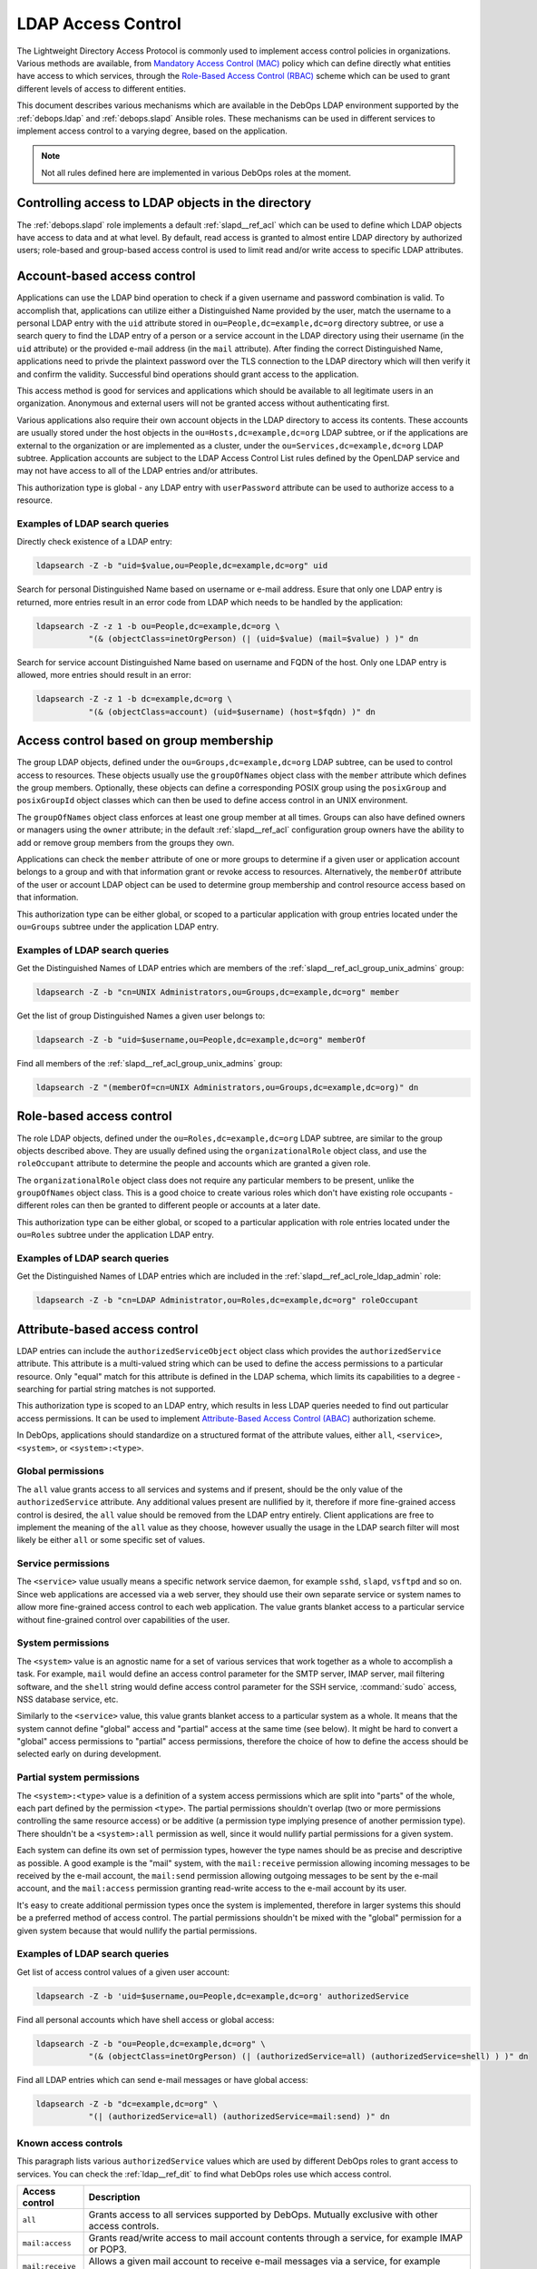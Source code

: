 .. Copyright (C) 2019 Maciej Delmanowski <drybjed@gmail.com>
.. Copyright (C) 2019 DebOps <https://debops.org/>
.. SPDX-License-Identifier: GPL-3.0-only

.. _ldap__ref_ldap_access:

LDAP Access Control
===================

The Lightweight Directory Access Protocol is commonly used to implement access
control policies in organizations. Various methods are available, from
`Mandatory Access Control (MAC)`__ policy which can define directly what
entities have access to which services, through the `Role-Based Access Control
(RBAC)`__ scheme which can be used to grant different levels of access to
different entities.

.. __: https://en.wikipedia.org/wiki/Mandatory_access_control
.. __: https://en.wikipedia.org/wiki/Role-based_access_control

This document describes various mechanisms which are available in the DebOps
LDAP environment supported by the :ref:`debops.ldap` and :ref:`debops.slapd`
Ansible roles. These mechanisms can be used in different services to implement
access control to a varying degree, based on the application.

.. note:: Not all rules defined here are implemented in various DebOps roles at
          the moment.


Controlling access to LDAP objects in the directory
---------------------------------------------------

The :ref:`debops.slapd` role implements a default :ref:`slapd__ref_acl` which
can be used to define which LDAP objects have access to data and at what level.
By default, read access is granted to almost entire LDAP directory by
authorized users; role-based and group-based access control is used to limit
read and/or write access to specific LDAP attributes.


Account-based access control
----------------------------

Applications can use the LDAP bind operation to check if a given username and
password combination is valid. To accomplish that, applications can utilize
either a Distinguished Name provided by the user, match the username to
a personal LDAP entry with the ``uid`` attribute stored in
``ou=People,dc=example,dc=org`` directory subtree, or use a search query to
find the LDAP entry of a person or a service account in the LDAP directory
using their username (in the ``uid`` attribute) or the provided e-mail address
(in the ``mail`` attribute). After finding the correct Distinguished Name,
applications need to privde the plaintext password over the TLS connection to
the LDAP directory which will then verify it and confirm the validity.
Successful bind operations should grant access to the application.

This access method is good for services and applications which should be
available to all legitimate users in an organization. Anonymous and external
users will not be granted access without authenticating first.

Various applications also require their own account objects in the LDAP
directory to access its contents. These accounts are usually stored under the
host objects in the ``ou=Hosts,dc=example,dc=org`` LDAP subtree, or if the
applications are external to the organization or are implemented as a cluster,
under the ``ou=Services,dc=example,dc=org`` LDAP subtree. Application accounts
are subject to the LDAP Access Control List rules defined by the OpenLDAP
service and may not have access to all of the LDAP entries and/or attributes.

This authorization type is global - any LDAP entry with ``userPassword``
attribute can be used to authorize access to a resource.

Examples of LDAP search queries
~~~~~~~~~~~~~~~~~~~~~~~~~~~~~~~

Directly check existence of a LDAP entry:

.. code-block:: console

   ldapsearch -Z -b "uid=$value,ou=People,dc=example,dc=org" uid

Search for personal Distinguished Name based on username or e-mail address.
Esure that only one LDAP entry is returned, more entries result in an error
code from LDAP which needs to be handled by the application:

.. code-block:: console

   ldapsearch -Z -z 1 -b ou=People,dc=example,dc=org \
              "(& (objectClass=inetOrgPerson) (| (uid=$value) (mail=$value) ) )" dn

Search for service account Distinguished Name based on username and FQDN of the
host. Only one LDAP entry is allowed, more entries should result in an error:

.. code-block:: console

   ldapsearch -Z -z 1 -b dc=example,dc=org \
              "(& (objectClass=account) (uid=$username) (host=$fqdn) )" dn


Access control based on group membership
----------------------------------------

The group LDAP objects, defined under the ``ou=Groups,dc=example,dc=org`` LDAP
subtree, can be used to control access to resources. These objects usually use
the ``groupOfNames`` object class with the ``member`` attribute which defines
the group members. Optionally, these objects can define a corresponding POSIX
group using the ``posixGroup`` and ``posixGroupId`` object classes which can
then be used to define access control in an UNIX environment.

The ``groupOfNames`` object class enforces at least one group member at all
times. Groups can also have defined owners or managers using the ``owner``
attribute; in the default :ref:`slapd__ref_acl` configuration group owners have
the ability to add or remove group members from the groups they own.

Applications can check the ``member`` attribute of one or more groups to
determine if a given user or application account belongs to a group and with
that information grant or revoke access to resources. Alternatively, the
``memberOf`` attribute of the user or account LDAP object can be used to
determine group membership and control resource access based on that
information.

This authorization type can be either global, or scoped to a particular
application with group entries located under the ``ou=Groups`` subtree under
the application LDAP entry.

Examples of LDAP search queries
~~~~~~~~~~~~~~~~~~~~~~~~~~~~~~~

Get the Distinguished Names of LDAP entries which are members of the
:ref:`slapd__ref_acl_group_unix_admins` group:

.. code-block:: console

   ldapsearch -Z -b "cn=UNIX Administrators,ou=Groups,dc=example,dc=org" member

Get the list of group Distinguished Names a given user belongs to:

.. code-block:: console

   ldapsearch -Z -b "uid=$username,ou=People,dc=example,dc=org" memberOf

Find all members of the :ref:`slapd__ref_acl_group_unix_admins` group:

.. code-block:: console

   ldapsearch -Z "(memberOf=cn=UNIX Administrators,ou=Groups,dc=example,dc=org)" dn


Role-based access control
-------------------------

The role LDAP objects, defined under the ``ou=Roles,dc=example,dc=org`` LDAP
subtree, are similar to the group objects described above. They are usually
defined using the ``organizationalRole`` object class, and use the
``roleOccupant`` attribute to determine the people and accounts which are
granted a given role.

The ``organizationalRole`` object class does not require any particular members
to be present, unlike the ``groupOfNames`` object class. This is a good choice
to create various roles which don't have existing role occupants - different
roles can then be granted to different people or accounts at a later date.

This authorization type can be either global, or scoped to a particular
application with role entries located under the ``ou=Roles`` subtree under the
application LDAP entry.

Examples of LDAP search queries
~~~~~~~~~~~~~~~~~~~~~~~~~~~~~~~

Get the Distinguished Names of LDAP entries which are included in the
:ref:`slapd__ref_acl_role_ldap_admin` role:

.. code-block:: console

   ldapsearch -Z -b "cn=LDAP Administrator,ou=Roles,dc=example,dc=org" roleOccupant


Attribute-based access control
------------------------------

LDAP entries can include the ``authorizedServiceObject`` object class which
provides the ``authorizedService`` attribute. This attribute is a multi-valued
string which can be used to define the access permissions to a particular
resource. Only "equal" match for this attribute is defined in the LDAP schema,
which limits its capabilities to a degree - searching for partial string
matches is not supported.

This authorization type is scoped to an LDAP entry, which results in less LDAP
queries needed to find out particular access permissions. It can be used to
implement `Attribute-Based Access Control (ABAC)`__ authorization scheme.

.. __: https://en.wikipedia.org/wiki/Attribute-based_access_control

In DebOps, applications should standardize on a structured format of the
attribute values, either ``all``, ``<service>``, ``<system>``, or
``<system>:<type>``.

Global permissions
~~~~~~~~~~~~~~~~~~

The ``all`` value grants access to all services and systems and if present,
should be the only value of the ``authorizedService`` attribute. Any additional
values present are nullified by it, therefore if more fine-grained access
control is desired, the ``all`` value should be removed from the LDAP entry
entirely. Client applications are free to implement the meaning  of the ``all``
value as they choose, however usually the usage in the LDAP search filter will
most likely be either ``all`` or some specific set of values.

Service permissions
~~~~~~~~~~~~~~~~~~~

The ``<service>`` value usually means a specific network service daemon, for
example ``sshd``, ``slapd``, ``vsftpd`` and so on. Since web applications are
accessed via a web server, they should use their own separate service or system
names to allow more fine-grained access control to each web application. The
value grants blanket access to a particular service without fine-grained
control over capabilities of the user.

System permissions
~~~~~~~~~~~~~~~~~~

The ``<system>`` value is an agnostic name for a set of various services that
work together as a whole to accomplish a task. For example, ``mail`` would
define an access control parameter for the SMTP server, IMAP server, mail
filtering software, and the ``shell`` string would define access control
parameter for the SSH service, :command:`sudo` access, NSS database service,
etc.

Similarly to the ``<service>`` value, this value grants blanket access to
a particular system as a whole. It means that the system cannot define "global"
access and "partial" access at the same time (see below). It might be hard to
convert a "global" access permissions to "partial" access permissions,
therefore the choice of how to define the access should be selected early on
during development.

Partial system permissions
~~~~~~~~~~~~~~~~~~~~~~~~~~

The ``<system>:<type>`` value is a definition of a system access permissions
which are split into "parts" of the whole, each part defined by the permission
``<type>``. The partial permissions shouldn't overlap (two or more permissions
controlling the same resource access) or be additive (a permission type
implying presence of another permission type). There shouldn't be
a ``<system>:all`` permission as well, since it would nullify partial
permissions for a given system.

Each system can define its own set of permission types, however the type names
should be as precise and descriptive as possible. A good example is the "mail"
system, with the ``mail:receive`` permission allowing incoming messages to be
received by the e-mail account, the ``mail:send`` permission allowing outgoing
messages to be sent by the e-mail account, and the ``mail:access`` permission
granting read-write access to the e-mail account by its user.

It's easy to create additional permission types once the system is implemented,
therefore in larger systems this should be a preferred method of access
control. The partial permissions shouldn't be mixed with the "global"
permission for a given system because that would nullify the partial
permissions.

Examples of LDAP search queries
~~~~~~~~~~~~~~~~~~~~~~~~~~~~~~~

Get list of access control values of a given user account:

.. code-block:: console

   ldapsearch -Z -b 'uid=$username,ou=People,dc=example,dc=org' authorizedService

Find all personal accounts which have shell access or global access:

.. code-block:: console

   ldapsearch -Z -b "ou=People,dc=example,dc=org" \
              "(& (objectClass=inetOrgPerson) (| (authorizedService=all) (authorizedService=shell) ) )" dn

Find all LDAP entries which can send e-mail messages or have global access:

.. code-block:: console

   ldapsearch -Z -b "dc=example,dc=org" \
              "(| (authorizedService=all) (authorizedService=mail:send) )" dn

.. _ldap__ref_ldap_known_access_controls:

Known access controls
~~~~~~~~~~~~~~~~~~~~~

This paragraph lists various ``authorizedService`` values which are used by
different DebOps roles to grant access to services. You can check the
:ref:`ldap__ref_dit` to find what DebOps roles use which access control.

================ ============================================================
Access control   Description
================ ============================================================
``all``          Grants access to all services supported by DebOps. Mutually
                 exclusive with other access controls.
---------------- ------------------------------------------------------------
``mail:access``  Grants read/write access to mail account contents through
                 a service, for example IMAP or POP3.
---------------- ------------------------------------------------------------
``mail:receive`` Allows a given mail account to receive e-mail messages via
                 a service, for example SMTP - the mail account is present in
                 alias and mailbox lookup tables.
---------------- ------------------------------------------------------------
``mail:send``    Allows a given mail account to send e-mail messages via
                 a service, for example SMTP - the mail account is allowed to
                 authenticate to the MTA.
---------------- ------------------------------------------------------------
``shell``        Grants access to the UNIX environment through a service, for
                 example SSH. To be fully effective, a given LDAP entry also
                 needs to have a corresponding ``host`` attribute with the
                 ``posix:`` value which specifices the hosts on which the
                 accounts and groups are present, as well as required objet
                 classes (``posixAccount``, ``posixGroup``, ``posixGroupId``).
                 See "Host-based access control" below for more details.
---------------- ------------------------------------------------------------
``web:public``   Grants access to various web services which are reachable over
                 public Internet. Different services can also limit access
                 using the ``host`` attribute, consult the specific services
                 for details.
================ ============================================================

Apart from these access controls, different services implement their own access
controls based usually on the daemon name (``slapd``, ``sshd``, etc.). See the
corresponding LDAP DIT documentation pages of these roles for more details.


.. _ldap__ref_ldap_access_host:

Host-based access control
-------------------------

The ``hostObject`` LDAP object class gives LDAP entries access to the ``host``
attribute which is used to store hostnames and Fully Qualified Domain Names of
the LDAP entries. The attribute type supports substring (wildcard) matches and
can be used to create host-based access rules.

Various services and systems can check for the presence of the ``host``
attribute with specific value patterns. The preferred value format in this case
should be: ``<service|system>:<host>``, where the ``<host>`` can be a FQDN
hostname, or a woldcard domain (``*.example.org``), or the value ``all`` for
all hosts in the cluster.

A separate URN-like (:rfc:`8141`) scheme is also available to allow for
definition of POSIX accounts or groups that is independent from the DNS
database, for example to distinguish hosts by their role like "production",
"development", etc. This can be defined using the format:
``<service|system>:urn:<pattern>``. Ansible roles are free to match any number
of URN-like patterns in LDAP filters defined in the services they manage.

For example, POSIX accounts and groups can be split into "development" and
"production" servers using separate URN-like names:

- ``posix:urn:dev:app1``
- ``posix:urn:dev:app2``
- ``posix:urn:prod:app1``
- ``posix:urn:prod:app2``

Then, hosts that should support ``app1`` for both development and production,
can look for the URN: ``posix:urn:*:app1``. hosts which are meant only for
development, can look for URN: ``posix:urn:dev:*``, and so on.

The glob patterns used by DebOps are defined in the ``ldap__*_urn_patterns``
variables and can be accessed by other Ansible roles via
``ansible_local.ldap.urn_patterns`` local fact. The default URN pattern defined
by the :ref:`debops.ldap` role is:

- ``deploy:<deployment>``

The ``<deployment>`` is set using :ref:`debops.machine` role Ansible local
facts and can be set as ``development``, ``integration``, ``staging`` or
``production``. POSIX accounts or groups which define a specific URN-like
string will be present on a specific set of hosts. For example, to ensure that
a given UNIX account is present on production hosts, add the ``host`` attribute
with value:

- ``posix:urn:deploy:production``

By default any URN-like pattern that matches a given LDAP entry will be
included in search result. To change that and, for example, match both URN
pattern and specific host/domain, you need to edit the LDAP search filters in
the roles that use them.


Examples of LDAP search queries
~~~~~~~~~~~~~~~~~~~~~~~~~~~~~~~

Get list of POSIX accounts which should be present on a given host and have
access to shell services:

.. code-block:: console

   ldapsearch -Z -b "dc=example,dc=org" \
              "(& (objectClass=posixAccount) (| (host=posix:host.example.org) (host=posix:all) ) )"

Get list of POSIX accounts which should be present on any host in a specific
domain. This uses the substring match to get all entries with a specific
domain:

.. code-block:: console

   ldapsearch -Z -b "dc=example,dc=org" \
              "(& (objectClass=posixAccount) (| (host=posix:*.example.org) (host=posix:all) ) )"

Get list of POSIX accounts which should be present on all hosts in a specific
domain. This query looks for all entries with a wildcard (``*.example.org``)
domain defined as the value:

.. code-block:: console

   ldapsearch -Z -b "dc=example,dc=org" \
              "(& (objectClass=posixAccount) (| (host=posix:\2a.example.org) (host=posix:all) ) )"

Known access controls
~~~~~~~~~~~~~~~~~~~~~

This paragraph lists various ``host`` values which are used by different DebOps
roles to grant access on a per-host basis. You can check the
:ref:`ldap__ref_dit` to find what DebOps roles use which access control.

======================= ============================================================
Access control          Description
======================= ============================================================
``posix:all``           A given POSIX account or POSIX group will be present on all
                        hosts in the cluster.
----------------------- ------------------------------------------------------------
``posix:<fqdn>``        A given POSIX account or POSIX group will be present on
                        a specific host defined by its FQDN name.
----------------------- ------------------------------------------------------------
``posix:*.<domain>``    A given POSIX account or POSIX group will be present on
                        a specific host defined by its domain name (``*.`` prefix is
                        required).
----------------------- ------------------------------------------------------------
``posix:urn:<pattern>`` A given POSIX account or POSIX group will be present on
                        hosts which look for a defined Uniform Resource Name
                        pattern.
======================= ============================================================
